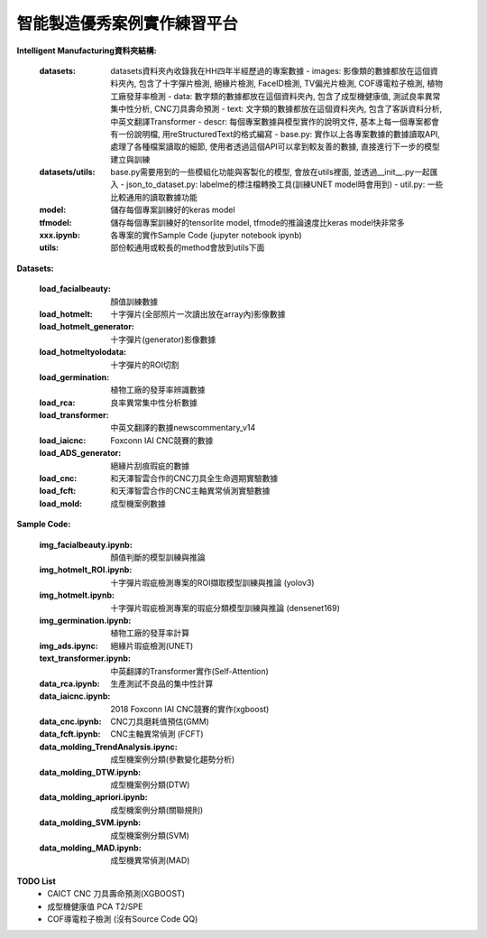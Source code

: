 智能製造優秀案例實作練習平台
-----------------------------------

**Intelligent Manufacturing資料夾結構:**

    :datasets: datasets資料夾內收錄我在HH四年半經歷過的專案數據
        - images: 影像類的數據都放在這個資料夾內, 包含了十字彈片檢測, 絕緣片檢測, FaceID檢測, TV偏光片檢測, COF導電粒子檢測, 植物工廠發芽率檢測
        - data: 數字類的數據都放在這個資料夾內, 包含了成型機健康值, 測試良率異常集中性分析, CNC刀具壽命預測
        - text: 文字類的數據都放在這個資料夾內, 包含了客訴資料分析, 中英文翻譯Transformer
        - descr: 每個專案數據與模型實作的說明文件, 基本上每一個專案都會有一份說明檔, 用reStructuredText的格式編寫
        - base.py: 實作以上各專案數據的數據讀取API, 處理了各種檔案讀取的細節, 使用者透過這個API可以拿到較友善的數據, 直接進行下一步的模型建立與訓練
    
    :datasets/utils: base.py需要用到的一些模組化功能與客製化的模型, 會放在utils裡面, 並透過__init__.py一起匯入
        - json_to_dataset.py: labelme的標注檔轉換工具(訓練UNET model時會用到)
        - util.py: 一些比較通用的讀取數據功能
        
    :model: 儲存每個專案訓練好的keras model
    
    :tfmodel: 儲存每個專案訓練好的tensorlite model, tfmode的推論速度比keras model快非常多
    
    :xxx.ipynb: 各專案的實作Sample Code (jupyter notebook ipynb)
    
    :utils: 部份較通用或較長的method會放到utils下面

    
**Datasets:**

    :load_facialbeauty: 顏值訓練數據
    
    :load_hotmelt: 十字彈片(全部照片一次讀出放在array內)影像數據
    
    :load_hotmelt_generator: 十字彈片(generator)影像數據
    
    :load_hotmeltyolodata: 十字彈片的ROI切割
    
    :load_germination: 植物工廠的發芽率辨識數據
    
    :load_rca: 良率異常集中性分析數據 
    
    :load_transformer: 中英文翻譯的數據newscommentary_v14
    
    :load_iaicnc: Foxconn IAI CNC競賽的數據
    
    :load_ADS_generator: 絕緣片刮痕瑕疵的數據
    
    :load_cnc: 和天澤智雲合作的CNC刀具全生命週期實驗數據
    
    :load_fcft: 和天澤智雲合作的CNC主軸異常偵測實驗數據
    
    :load_mold: 成型機案例數據
    
   
**Sample Code:**

    :img_facialbeauty.ipynb: 顏值判斷的模型訓練與推論
    
    :img_hotmelt_ROI.ipynb: 十字彈片瑕疵檢測專案的ROI擷取模型訓練與推論 (yolov3)
    
    :img_hotmelt.ipynb: 十字彈片瑕疵檢測專案的瑕疵分類模型訓練與推論 (densenet169)
    
    :img_germination.ipynb: 植物工廠的發芽率計算
    
    :img_ads.ipync: 絕緣片瑕疵檢測(UNET)
    
    :text_transformer.ipynb: 中英翻譯的Transformer實作(Self-Attention)
    
    :data_rca.ipynb: 生產測試不良品的集中性計算
        
    :data_iaicnc.ipynb: 2018 Foxconn IAI CNC競賽的實作(xgboost)
    
    :data_cnc.ipynb: CNC刀具磨耗值預估(GMM)
    
    :data_fcft.ipynb: CNC主軸異常偵測 (FCFT)
    
    :data_molding_TrendAnalysis.ipync: 成型機案例分類(參數變化趨勢分析)
    
    :data_molding_DTW.ipynb: 成型機案例分類(DTW)
    
    :data_molding_apriori.ipynb: 成型機案例分類(關聯規則)
    
    :data_molding_SVM.ipynb: 成型機案例分類(SVM)
    
    :data_molding_MAD.ipynb: 成型機異常偵測(MAD)
    
    
**TODO List**
    - CAICT CNC 刀具壽命預測(XGBOOST) 
    - 成型機健康值 PCA T2/SPE
    - COF導電粒子檢測 (沒有Source Code QQ)
    
    